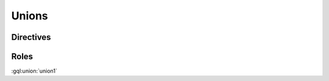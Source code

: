Unions
======

Directives
----------

.. gql:union:: union1 = Int

    union1 tests parsing the simplest possible union definition

.. gql:union:: union2 = union1 | String

    union2 tests parsing multiple union members types

.. gql:union:: union3 @deprecated = Int

    union3 tests that directives are parsed

Roles
-----

:gql:union:`union1`
